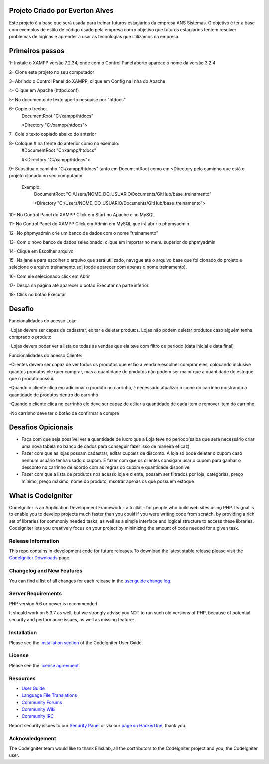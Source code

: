 ###################
Projeto Criado por Everton Alves
###################
Este projeto é a base que será usada para treinar futuros estagiários da
empresa ANS Sistemas.
O objetivo é ter a base com exemplos de estilo de código usado pela empresa 
com o objetivo que futuros estagiários tentem resolver problemas de lógicas
e aprender a usar as tecnologias que utilizamos na empresa.

###################
Primeiros passos
###################
1- Instale o XAMPP versão 7.2.34, onde com o Control Panel aberto aparece o nome da versão 3.2.4

2- Clone este projeto no seu computador

3- Abrindo o Control Panel do XAMPP, clique em Config na linha do Apache

4- Clique em Apache (httpd.conf)

5- No documento de texto aperto pesquise por "htdocs"

6- Copie o trecho:
	DocumentRoot "C:/xampp/htdocs"

	<Directory "C:/xampp/htdocs">
7- Cole o texto copiado abaixo do anterior

8- Coloque # na frente do anterior como no exemplo:
	#DocumentRoot "C:/xampp/htdocs"

	#<Directory "C:/xampp/htdocs">
9- Substitua o caminho "C:/xampp/htdocs" tanto em DocumentRoot como em <Directory pelo caminho que está o projeto clonado no seu computador

	 Exemplo:
	 		DocumentRoot "C:/Users/NOME_DO_USUARIO/Documents/GitHub/base_treinamento"

			<Directory "C:/Users/NOME_DO_USUARIO/Documents/GitHub/base_treinamento">

10- No Control Panel do XAMPP Click em Start no Apache e no MySQL

11- No Control Panel do XAMPP Click em Admin em MySQL que irá abrir o phpmyadmin

12- No phpmyadmin crie um banco de dados com o nome "treinamento"

13- Com o novo banco de dados selecionado, clique em Importar no menu superior do phpmyadmin

14- Clique em Escolher arquivo

15- Na janela para escolher o arquivo que será utilizado, navegue até o arquivo base que foi clonado do projeto e selecione o arquivo treinamento.sql (pode aparecer com apenas o nome treinamento).

16- Com ele selecionado click em Abrir

17- Desça na página até aparecer o botão Executar na parte inferior.

18- Click no botão Executar

###################
Desafio
###################
Funcionalidades do acesso Loja:

-Lojas devem ser capaz de cadastrar, editar e deletar produtos. Lojas não podem deletar produtos caso alguém tenha comprado o produto

-Lojas devem poder ver a lista de todas as vendas que ela teve com filtro de periodo (data inicial e data final)

Funcionalidades do acesso Cliente:

-Clientes devem ser capaz de ver todos os produtos que estão a venda e escolher comprar eles, colocando inclusive quantos produtos ele quer comprar, mas a quantidade de produtos não podem ser maior que a quantidade do estoque que o produto possui.

-Quando o cliente clica em adicionar o produto no carrinho, é necessário atualizar o icone do carrinho mostrando a quantidade de produtos dentro do carrinho

-Quando o cliente clica no carrinho ele deve ser capaz de editar a quantidade de cada item e remover item do carrinho. 

-No carrinho deve ter o botão de confirmar a compra

###################
Desafios Opicionais
###################
- Faça com que seja possível ver a quantidade de lucro que a Loja teve no período(saiba que será necessário criar uma nova tabela no banco de dados para conseguir fazer isso de maneira eficaz)

- Fazer com que as lojas possam cadastrar, editar cupoms de disconto. A loja só pode deletar o cupom caso nenhum usuário tenha usado o cupom. E fazer com que os clientes consigam usar o cupom para ganhar o desconto no carrinho de acordo com as regras do cupom e quantidade disponível

- Fazer com que a lista de produtos nos acesso loja e cliente, possam ser filtrados por loja, categorias, preço mínimo, preço máximo, nome do produto, msotrar apenas os que possuem estoque


###################
What is CodeIgniter
###################

CodeIgniter is an Application Development Framework - a toolkit - for people
who build web sites using PHP. Its goal is to enable you to develop projects
much faster than you could if you were writing code from scratch, by providing
a rich set of libraries for commonly needed tasks, as well as a simple
interface and logical structure to access these libraries. CodeIgniter lets
you creatively focus on your project by minimizing the amount of code needed
for a given task.

*******************
Release Information
*******************

This repo contains in-development code for future releases. To download the
latest stable release please visit the `CodeIgniter Downloads
<https://codeigniter.com/download>`_ page.

**************************
Changelog and New Features
**************************

You can find a list of all changes for each release in the `user
guide change log <https://github.com/bcit-ci/CodeIgniter/blob/develop/user_guide_src/source/changelog.rst>`_.

*******************
Server Requirements
*******************

PHP version 5.6 or newer is recommended.

It should work on 5.3.7 as well, but we strongly advise you NOT to run
such old versions of PHP, because of potential security and performance
issues, as well as missing features.

************
Installation
************

Please see the `installation section <https://codeigniter.com/user_guide/installation/index.html>`_
of the CodeIgniter User Guide.

*******
License
*******

Please see the `license
agreement <https://github.com/bcit-ci/CodeIgniter/blob/develop/user_guide_src/source/license.rst>`_.

*********
Resources
*********

-  `User Guide <https://codeigniter.com/docs>`_
-  `Language File Translations <https://github.com/bcit-ci/codeigniter3-translations>`_
-  `Community Forums <http://forum.codeigniter.com/>`_
-  `Community Wiki <https://github.com/bcit-ci/CodeIgniter/wiki>`_
-  `Community IRC <https://webchat.freenode.net/?channels=%23codeigniter>`_

Report security issues to our `Security Panel <mailto:security@codeigniter.com>`_
or via our `page on HackerOne <https://hackerone.com/codeigniter>`_, thank you.

***************
Acknowledgement
***************

The CodeIgniter team would like to thank EllisLab, all the
contributors to the CodeIgniter project and you, the CodeIgniter user.

